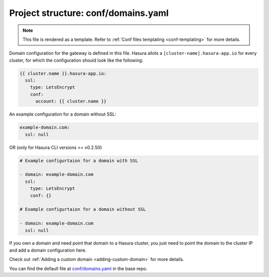 .. _hasura-dir-conf-domains.yaml:

Project structure: conf/domains.yaml
====================================

.. note::

   This file is rendered as a template. Refer to :ref:`Conf files templating <conf-templating>` for more details.

Domain configuration for the gateway is defined in this file. Hasura allots a ``[cluster-name].hasura-app.io`` for every cluster, for which the configuration should look like the following:

.. code-block:: yaml

   {{ cluster.name }}.hasura-app.io:
     ssl:
       type: LetsEncrypt
       conf:
         account: {{ cluster.name }}

An example configuration for a domain without SSL:

.. code-block:: yaml

   example-domain.com:
     ssl: null

OR (only for Hasura CLI versions >= v0.2.50)

.. code-block:: yaml

   # Example configurtaion for a domain with SSL

   - domain: example-domain.com
     ssl:
       type: LetsEncrypt
       conf: {}
   
   # Example configurtaion for a domain without SSL
   
   - domain: example-domain.com
     ssl: null

If you own a domain and need point that domain to a Hasura cluster, you just need to point the domain to the cluster IP and add a domain configuration here.

Check out :ref:`Adding a custom domain <adding-custom-domain>` for more details.

You can find the default file at `conf/domains.yaml <https://github.com/hasura/base/blob/master/conf/domains.yaml>`_ in the base repo.
